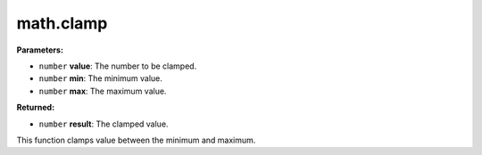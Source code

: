
math.clamp
========================================================

**Parameters:**

- ``number`` **value**: The number to be clamped.
- ``number`` **min**: The minimum value.
- ``number`` **max**: The maximum value.

**Returned:**

- ``number`` **result**: The clamped value.

This function clamps value between the minimum and maximum.